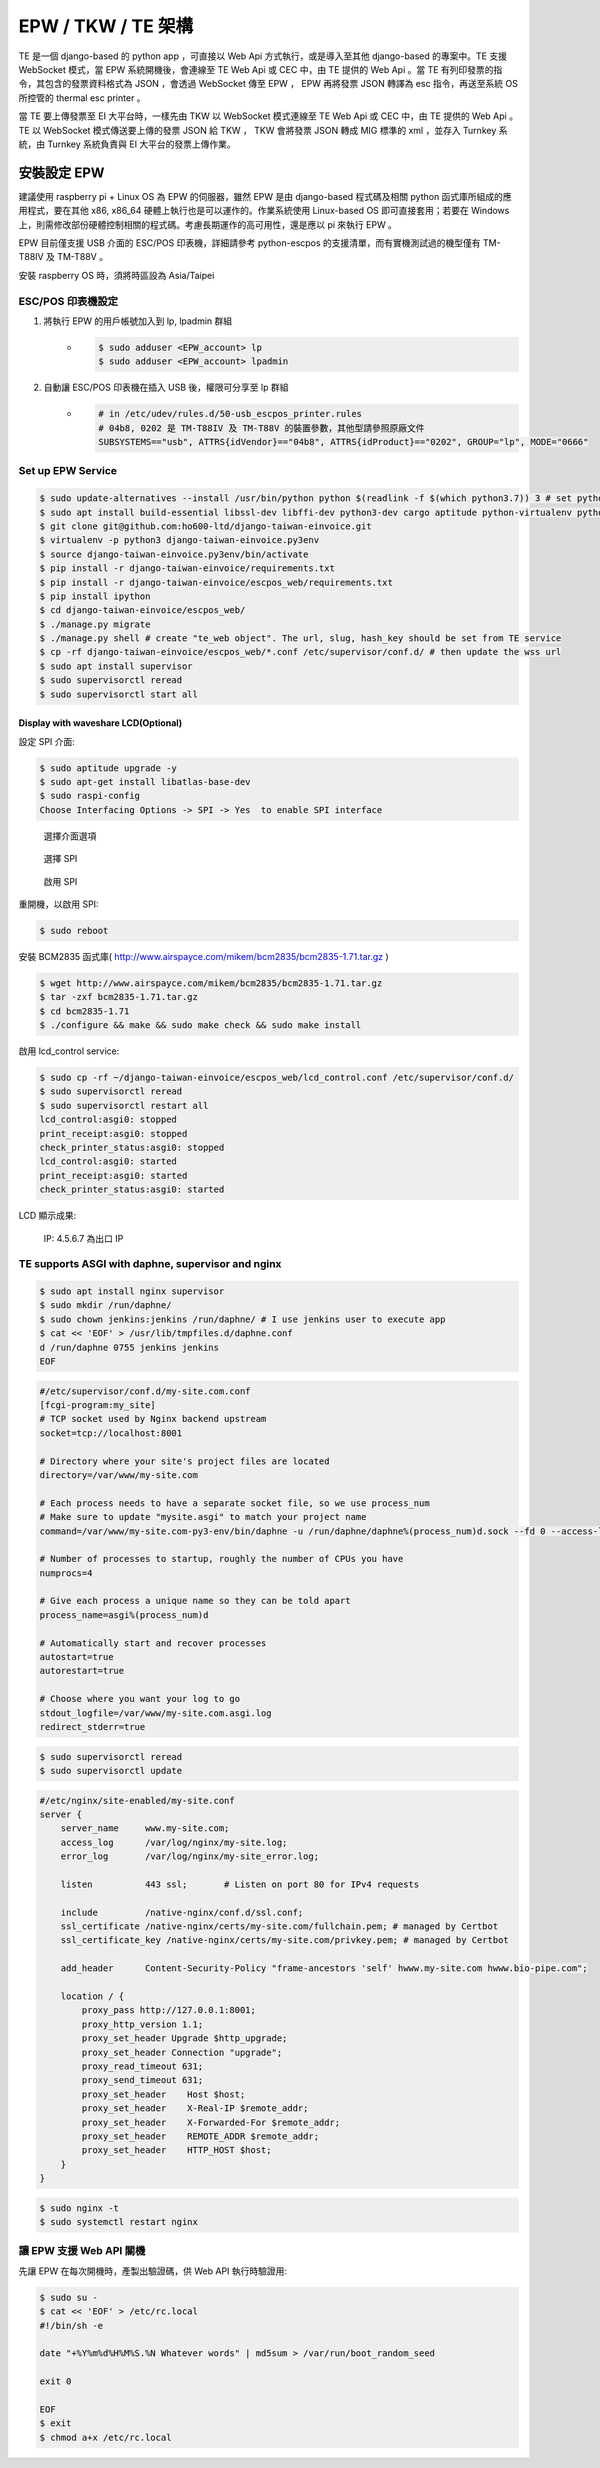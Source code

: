 EPW / TKW / TE 架構
===============================================================================

TE 是一個 django-based 的 python app ，可直接以 Web Api 方式執行，或是導入至其他 django-based 的專案中。\
TE 支援 WebSocket 模式，當 EPW 系統開機後，會連線至 TE Web Api 或 CEC 中，由 TE 提供的 Web Api 。\
當 TE 有列印發票的指令，其包含的發票資料格式為 JSON ，會透過 WebSocket 傳至 EPW ， EPW 再將發票 JSON 轉譯為 esc 指令，\
再送至系統 OS 所控管的 thermal esc printer 。

當 TE 要上傳發票至 EI 大平台時，一樣先由 TKW 以 WebSocket 模式連線至 TE Web Api 或 CEC 中，由 TE 提供的 Web Api 。\
TE 以 WebSocket 模式傳送要上傳的發票 JSON 給 TKW ， TKW 會將發票 JSON 轉成 MIG 標準的 xml ，並存入 Turnkey 系統，\
由 Turnkey 系統負責與 EI 大平台的發票上傳作業。

安裝設定 EPW
-------------------------------------------------------------------------------

建議使用 raspberry pi + Linux OS 為 EPW 的伺服器，\
雖然 EPW 是由 django-based 程式碼及相關 python 函式庫所組成的應用程式，\
要在其他 x86, x86_64 硬體上執行也是可以運作的。作業系統使用 Linux-based OS 即可直接套用；\
若要在 Windows 上，則需修改部份硬體控制相關的程式碼。\
考慮長期運作的高可用性，還是應以 pi 來執行 EPW 。

EPW 目前僅支援 USB 介面的 ESC/POS 印表機，詳細請參考 python-escpos 的支援清單，而有實機測試過的機型僅有 TM-T88IV 及 TM-T88V 。

安裝 raspberry OS 時，須將時區設為 Asia/Taipei

ESC/POS 印表機設定
^^^^^^^^^^^^^^^^^^^^^^^^^^^^^^^^^^^^^^^^^^^^^^^^^^^^^^^^^^^^^^^^^^^^^^^^^^^^^^^

1. 將執行 EPW 的用戶帳號加入到 lp, lpadmin 群組
    * .. code-block:: sh

        $ sudo adduser <EPW_account> lp
        $ sudo adduser <EPW_account> lpadmin
#. 自動讓 ESC/POS 印表機在插入 USB 後，權限可分享至 lp 群組
    * .. code-block:: text

        # in /etc/udev/rules.d/50-usb_escpos_printer.rules
        # 04b8, 0202 是 TM-T88IV 及 TM-T88V 的裝置參數，其他型請參照原廠文件
        SUBSYSTEMS=="usb", ATTRS{idVendor}=="04b8", ATTRS{idProduct}=="0202", GROUP="lp", MODE="0666"

Set up EPW Service
^^^^^^^^^^^^^^^^^^^^^^^^^^^^^^^^^^^^^^^^^^^^^^^^^^^^^^^^^^^^^^^^^^^^^^^^^^^^^^^

.. code-block:: sh

    $ sudo update-alternatives --install /usr/bin/python python $(readlink -f $(which python3.7)) 3 # set python3 as default
    $ sudo apt install build-essential libssl-dev libffi-dev python3-dev cargo aptitude python-virtualenv python3-virtualenv sqlite3 ttf-wqy-zenhei mlocate
    $ git clone git@github.com:ho600-ltd/django-taiwan-einvoice.git
    $ virtualenv -p python3 django-taiwan-einvoice.py3env
    $ source django-taiwan-einvoice.py3env/bin/activate
    $ pip install -r django-taiwan-einvoice/requirements.txt
    $ pip install -r django-taiwan-einvoice/escpos_web/requirements.txt
    $ pip install ipython
    $ cd django-taiwan-einvoice/escpos_web/
    $ ./manage.py migrate
    $ ./manage.py shell # create "te_web object". The url, slug, hash_key should be set from TE service
    $ cp -rf django-taiwan-einvoice/escpos_web/*.conf /etc/supervisor/conf.d/ # then update the wss url
    $ sudo apt install supervisor
    $ sudo supervisorctl reread
    $ sudo supervisorctl start all

Display with waveshare LCD(Optional)
...............................................................................

設定 SPI 介面:

.. code-block:: sh

    $ sudo aptitude upgrade -y
    $ sudo apt-get install libatlas-base-dev
    $ sudo raspi-config
    Choose Interfacing Options -> SPI -> Yes  to enable SPI interface

.. figure:: EPW_TKW_TE_brief/PI_interfaces.png
    :width: 600px

    選擇介面選項

.. figure:: EPW_TKW_TE_brief/SPI.png
    :width: 600px

    選擇 SPI

.. figure:: EPW_TKW_TE_brief/Enable_SPI.png
    :width: 600px

    啟用 SPI

重開機，以啟用 SPI:

.. code-block:: sh

    $ sudo reboot

安裝 BCM2835 函式庫( http://www.airspayce.com/mikem/bcm2835/bcm2835-1.71.tar.gz )

.. code-block:: sh

    $ wget http://www.airspayce.com/mikem/bcm2835/bcm2835-1.71.tar.gz
    $ tar -zxf bcm2835-1.71.tar.gz
    $ cd bcm2835-1.71
    $ ./configure && make && sudo make check && sudo make install

啟用 lcd_control service:

.. code-block:: sh

    $ sudo cp -rf ~/django-taiwan-einvoice/escpos_web/lcd_control.conf /etc/supervisor/conf.d/
    $ sudo supervisorctl reread
    $ sudo supervisorctl restart all
    lcd_control:asgi0: stopped
    print_receipt:asgi0: stopped
    check_printer_status:asgi0: stopped
    lcd_control:asgi0: started
    print_receipt:asgi0: started
    check_printer_status:asgi0: started

LCD 顯示成果:

.. figure:: EPW_TKW_TE_brief/Result.jpeg
    :width: 600px

    IP: 4.5.6.7 為出口 IP


TE supports ASGI with daphne, supervisor and nginx
^^^^^^^^^^^^^^^^^^^^^^^^^^^^^^^^^^^^^^^^^^^^^^^^^^^^^^^^^^^^^^^^^^^^^^^^^^^^^^^

.. code-block:: sh

    $ sudo apt install nginx supervisor
    $ sudo mkdir /run/daphne/
    $ sudo chown jenkins:jenkins /run/daphne/ # I use jenkins user to execute app
    $ cat << 'EOF' > /usr/lib/tmpfiles.d/daphne.conf
    d /run/daphne 0755 jenkins jenkins
    EOF

.. code-block:: text

    #/etc/supervisor/conf.d/my-site.com.conf
    [fcgi-program:my_site]
    # TCP socket used by Nginx backend upstream
    socket=tcp://localhost:8001

    # Directory where your site's project files are located
    directory=/var/www/my-site.com

    # Each process needs to have a separate socket file, so we use process_num
    # Make sure to update "mysite.asgi" to match your project name
    command=/var/www/my-site.com-py3-env/bin/daphne -u /run/daphne/daphne%(process_num)d.sock --fd 0 --access-log - --proxy-headers my_site.asgi:application

    # Number of processes to startup, roughly the number of CPUs you have
    numprocs=4

    # Give each process a unique name so they can be told apart
    process_name=asgi%(process_num)d

    # Automatically start and recover processes
    autostart=true
    autorestart=true

    # Choose where you want your log to go
    stdout_logfile=/var/www/my-site.com.asgi.log
    redirect_stderr=true

.. code-block:: sh

    $ sudo supervisorctl reread
    $ sudo supervisorctl update

.. code-block:: text

    #/etc/nginx/site-enabled/my-site.conf
    server {
        server_name     www.my-site.com;
        access_log      /var/log/nginx/my-site.log;
        error_log       /var/log/nginx/my-site_error.log;

        listen          443 ssl;       # Listen on port 80 for IPv4 requests

        include         /native-nginx/conf.d/ssl.conf;
        ssl_certificate /native-nginx/certs/my-site.com/fullchain.pem; # managed by Certbot
        ssl_certificate_key /native-nginx/certs/my-site.com/privkey.pem; # managed by Certbot

        add_header      Content-Security-Policy "frame-ancestors 'self' hwww.my-site.com hwww.bio-pipe.com";

        location / {
            proxy_pass http://127.0.0.1:8001;
            proxy_http_version 1.1;
            proxy_set_header Upgrade $http_upgrade;
            proxy_set_header Connection "upgrade";
            proxy_read_timeout 631;
            proxy_send_timeout 631;
            proxy_set_header    Host $host;
            proxy_set_header    X-Real-IP $remote_addr;
            proxy_set_header    X-Forwarded-For $remote_addr;
            proxy_set_header    REMOTE_ADDR $remote_addr;
            proxy_set_header    HTTP_HOST $host;
        }
    }

.. code-block:: sh

    $ sudo nginx -t
    $ sudo systemctl restart nginx


讓 EPW 支援 Web API 關機
^^^^^^^^^^^^^^^^^^^^^^^^^^^^^^^^^^^^^^^^^^^^^^^^^^^^^^^^^^^^^^^^^^^^^^^^^^^^^^^

先讓 EPW 在每次開機時，產製出驗證碼，供 Web API 執行時驗證用:

.. code-block:: sh

    $ sudo su -
    $ cat << 'EOF' > /etc/rc.local
    #!/bin/sh -e

    date "+%Y%m%d%H%M%S.%N Whatever words" | md5sum > /var/run/boot_random_seed

    exit 0

    EOF
    $ exit
    $ chmod a+x /etc/rc.local